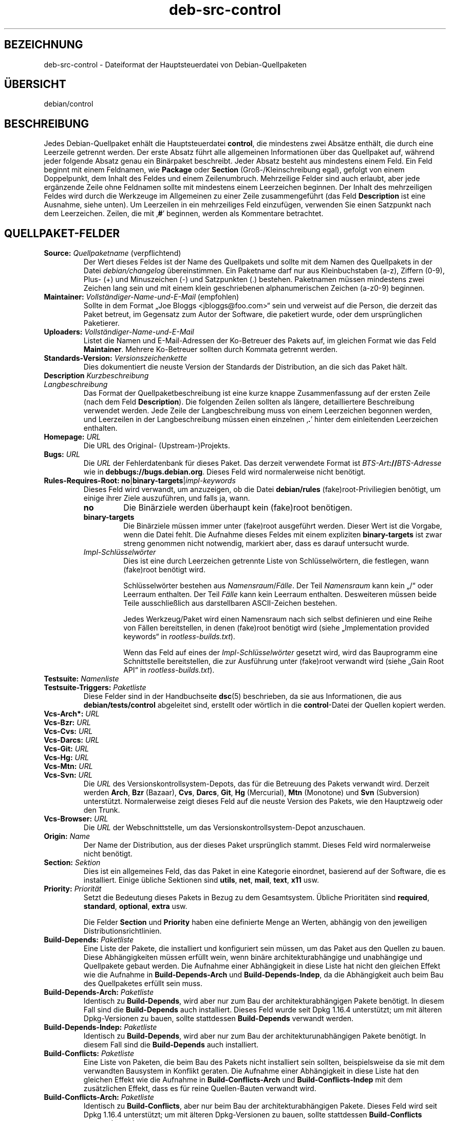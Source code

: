 .\" dpkg manual page - deb-src-control(5)
.\"
.\" Copyright © 2010 Oxan van Leeuwen <oxan@oxanvanleeuwen.nl>
.\" Copyright © 2011 Raphaël Hertzog <hertzog@debian.org>
.\" Copyright © 2011-2015 Guillem Jover <guillem@debian.org>
.\"
.\" This is free software; you can redistribute it and/or modify
.\" it under the terms of the GNU General Public License as published by
.\" the Free Software Foundation; either version 2 of the License, or
.\" (at your option) any later version.
.\"
.\" This is distributed in the hope that it will be useful,
.\" but WITHOUT ANY WARRANTY; without even the implied warranty of
.\" MERCHANTABILITY or FITNESS FOR A PARTICULAR PURPOSE.  See the
.\" GNU General Public License for more details.
.\"
.\" You should have received a copy of the GNU General Public License
.\" along with this program.  If not, see <https://www.gnu.org/licenses/>.
.
.\"*******************************************************************
.\"
.\" This file was generated with po4a. Translate the source file.
.\"
.\"*******************************************************************
.TH deb\-src\-control 5 %RELEASE_DATE% %VERSION% dpkg\-Programmsammlung
.nh
.SH BEZEICHNUNG
deb\-src\-control \- Dateiformat der Hauptsteuerdatei von Debian\-Quellpaketen
.
.SH ÜBERSICHT
debian/control
.
.SH BESCHREIBUNG
Jedes Debian\-Quellpaket enhält die Hauptsteuerdatei \fBcontrol\fP, die
mindestens zwei Absätze enthält, die durch eine Leerzeile getrennt
werden. Der erste Absatz führt alle allgemeinen Informationen über das
Quellpaket auf, während jeder folgende Absatz genau ein Binärpaket
beschreibt. Jeder Absatz besteht aus mindestens einem Feld. Ein Feld beginnt
mit einem Feldnamen, wie \fBPackage\fP oder \fBSection\fP (Groß\-/Kleinschreibung
egal), gefolgt von einem Doppelpunkt, dem Inhalt des Feldes und einem
Zeilenumbruch. Mehrzeilige Felder sind auch erlaubt, aber jede ergänzende
Zeile ohne Feldnamen sollte mit mindestens einem Leerzeichen beginnen. Der
Inhalt des mehrzeiligen Feldes wird durch die Werkzeuge im Allgemeinen zu
einer Zeile zusammengeführt (das Feld \fBDescription\fP ist eine Ausnahme,
siehe unten). Um Leerzeilen in ein mehrzeiliges Feld einzufügen, verwenden
Sie einen Satzpunkt nach dem Leerzeichen. Zeilen, die mit ‚\fB#\fP’ beginnen,
werden als Kommentare betrachtet.
.
.SH QUELLPAKET\-FELDER
.TP 
\fBSource:\fP \fIQuellpaketname\fP (verpflichtend)
Der Wert dieses Feldes ist der Name des Quellpakets und sollte mit dem Namen
des Quellpakets in der Datei \fIdebian/changelog\fP übereinstimmen. Ein
Paketname darf nur aus Kleinbuchstaben (a\-z), Ziffern (0\-9), Plus\- (+) und
Minuszeichen (\-) und Satzpunkten (.) bestehen. Paketnamen müssen mindestens
zwei Zeichen lang sein und mit einem klein geschriebenen alphanumerischen
Zeichen (a\-z0\-9) beginnen.

.TP 
\fBMaintainer:\fP \fIVollständiger\-Name\-und\-E\-Mail\fP (empfohlen)
Sollte in dem Format „Joe Bloggs <jbloggs@foo.com>“ sein und
verweist auf die Person, die derzeit das Paket betreut, im Gegensatz zum
Autor der Software, die paketiert wurde, oder dem ursprünglichen Paketierer.

.TP 
\fBUploaders:\fP\fI Vollständiger\-Name\-und\-E\-Mail\fP
Listet die Namen und E\-Mail\-Adressen der Ko\-Betreuer des Pakets auf, im
gleichen Format wie das Feld \fBMaintainer\fP. Mehrere Ko\-Betreuer sollten
durch Kommata getrennt werden.

.TP 
\fBStandards\-Version:\fP \fI Versionszeichenkette\fP
Dies dokumentiert die neuste Version der Standards der Distribution, an die
sich das Paket hält.

.TP 
\fBDescription\fP\fI Kurzbeschreibung\fP
.TQ
\fB \fP\fILangbeschreibung\fP
Das Format der Quellpaketbeschreibung ist eine kurze knappe Zusammenfassung
auf der ersten Zeile (nach dem Feld \fBDescription\fP). Die folgenden Zeilen
sollten als längere, detailliertere Beschreibung verwendet werden. Jede
Zeile der Langbeschreibung muss von einem Leerzeichen begonnen werden, und
Leerzeilen in der Langbeschreibung müssen einen einzelnen ‚\fB.\fP’ hinter dem
einleitenden Leerzeichen enthalten.

.TP 
\fBHomepage:\fP\fI URL\fP
Die URL des Original\- (Upstream\-)Projekts.

.TP 
\fBBugs:\fP\fI URL\fP
Die \fIURL\fP der Fehlerdatenbank für dieses Paket. Das derzeit verwendete
Format ist \fIBTS\-Art\fP\fB://\fP\fIBTS\-Adresse\fP wie in
\fBdebbugs://bugs.debian.org\fP. Dieses Feld wird normalerweise nicht benötigt.

.TP 
\fBRules\-Requires\-Root:\fP \fBno\fP|\fBbinary\-targets\fP|\fIimpl\-keywords\fP
Dieses Feld wird verwandt, um anzuzeigen, ob die Datei \fBdebian/rules\fP
(fake)root\-Priviliegien benötigt, um einige ihrer Ziele auszuführen, und
falls ja, wann.
.RS
.TP 
\fBno\fP
Die Binärziele werden überhaupt kein (fake)root benötigen.
.TP 
\fBbinary\-targets\fP
Die Binärziele müssen immer unter (fake)root ausgeführt werden. Dieser Wert
ist die Vorgabe, wenn die Datei fehlt. Die Aufnahme dieses Feldes mit einem
expliziten \fBbinary\-targets\fP ist zwar streng genommen nicht notwendig,
markiert aber, dass es darauf untersucht wurde.
.TP 
\fIImpl\-Schlüsselwörter\fP
Dies ist eine durch Leerzeichen getrennte Liste von Schlüsselwörtern, die
festlegen, wann (fake)root benötigt wird.

Schlüsselwörter bestehen aus \fINamensraum\fP/\fIFälle\fP. Der Teil \fINamensraum\fP
kann kein „/“ oder Leerraum enthalten. Der Teil \fIFälle\fP kann kein Leerraum
enthalten. Desweiteren müssen beide Teile ausschließlich aus darstellbaren
ASCII\-Zeichen bestehen.

Jedes Werkzeug/Paket wird einen Namensraum nach sich selbst definieren und
eine Reihe von Fällen bereitstellen, in denen (fake)root benötigt wird
(siehe „Implementation provided keywords“ in \fIrootless\-builds.txt\fP).

Wenn das Feld auf eines der \fIImpl\-Schlüsselwörter\fP gesetzt wird, wird das
Bauprogramm eine Schnittstelle bereitstellen, die zur Ausführung unter
(fake)root verwandt wird (siehe „Gain Root API“ in \fIrootless\-builds.txt\fP).
.RE

.TP 
\fBTestsuite:\fP\fI Namenliste\fP
.TQ
\fBTestsuite\-Triggers:\fP\fI Paketliste\fP
Diese Felder sind in der Handbuchseite \fBdsc\fP(5) beschrieben, da sie aus
Informationen, die aus \fBdebian/tests/control\fP abgeleitet sind, erstellt
oder wörtlich in die \fBcontrol\fP\-Datei der Quellen kopiert werden.

.TP 
\fBVcs\-Arch*:\fP\fI URL\fP
.TQ
\fBVcs\-Bzr:\fP\fI URL\fP
.TQ
\fBVcs\-Cvs:\fP\fI URL\fP
.TQ
\fBVcs\-Darcs:\fP\fI URL\fP
.TQ
\fBVcs\-Git:\fP\fI URL\fP
.TQ
\fBVcs\-Hg:\fP\fI URL\fP
.TQ
\fBVcs\-Mtn:\fP\fI URL\fP
.TQ
\fBVcs\-Svn:\fP\fI URL\fP
Die \fIURL\fP des Versionskontrollsystem\-Depots, das für die Betreuung des
Pakets verwandt wird. Derzeit werden \fBArch\fP, \fBBzr\fP (Bazaar), \fBCvs\fP,
\fBDarcs\fP, \fBGit\fP, \fBHg\fP (Mercurial), \fBMtn\fP (Monotone) und \fBSvn\fP
(Subversion) unterstützt. Normalerweise zeigt dieses Feld auf die neuste
Version des Pakets, wie den Hauptzweig oder den Trunk.

.TP 
\fBVcs\-Browser:\fP\fI URL\fP
Die \fIURL\fP der Webschnittstelle, um das Versionskontrollsystem\-Depot
anzuschauen.

.TP 
\fBOrigin:\fP\fI Name\fP
Der Name der Distribution, aus der dieses Paket ursprünglich stammt. Dieses
Feld wird normalerweise nicht benötigt.

.TP 
\fBSection:\fP\fI Sektion\fP
Dies ist ein allgemeines Feld, das das Paket in eine Kategorie einordnet,
basierend auf der Software, die es installiert. Einige übliche Sektionen
sind \fButils\fP, \fBnet\fP, \fBmail\fP, \fBtext\fP, \fBx11\fP usw.

.TP 
\fBPriority:\fP\fI Priorität\fP
Setzt die Bedeutung dieses Pakets in Bezug zu dem Gesamtsystem. Übliche
Prioritäten sind \fBrequired\fP, \fBstandard\fP, \fBoptional\fP, \fBextra\fP usw.

Die Felder \fBSection\fP und \fBPriority\fP haben eine definierte Menge an Werten,
abhängig von den jeweiligen Distributionsrichtlinien.

.TP 
\fBBuild\-Depends:\fP\fI Paketliste\fP
Eine Liste der Pakete, die installiert und konfiguriert sein müssen, um das
Paket aus den Quellen zu bauen. Diese Abhängigkeiten müssen erfüllt wein,
wenn binäre architekturabhängige und unabhängige und Quellpakete gebaut
werden. Die Aufnahme einer Abhängigkeit in diese Liste hat nicht den
gleichen Effekt wie die Aufnahme in \fBBuild\-Depends\-Arch\fP und
\fBBuild\-Depends\-Indep\fP, da die Abhängigkeit auch beim Bau des Quellpaketes
erfüllt sein muss.
.
.TP 
\fBBuild\-Depends\-Arch:\fP\fI Paketliste\fP
Identisch zu \fBBuild\-Depends\fP, wird aber nur zum Bau der
architekturabhängigen Pakete benötigt. In diesem Fall sind die
\fBBuild\-Depends\fP auch installiert. Dieses Feld wurde seit Dpkg 1.16.4
unterstützt; um mit älteren Dpkg\-Versionen zu bauen, sollte stattdessen
\fBBuild\-Depends\fP verwandt werden.

.TP 
\fBBuild\-Depends\-Indep:\fP\fI Paketliste\fP
Identisch zu \fBBuild\-Depends\fP, wird aber nur zum Bau der
architekturunabhängigen Pakete benötigt. In diesem Fall sind die
\fBBuild\-Depends\fP auch installiert.

.TP 
\fBBuild\-Conflicts:\fP\fI Paketliste\fP
Eine Liste von Paketen, die beim Bau des Pakets nicht installiert sein
sollten, beispielsweise da sie mit dem verwandten Bausystem in Konflikt
geraten. Die Aufnahme einer Abhängigkeit in diese Liste hat den gleichen
Effekt wie die Aufnahme in \fBBuild\-Conflicts\-Arch\fP und
\fBBuild\-Conflicts\-Indep\fP mit dem zusätzlichen Effekt, dass es für reine
Quellen\-Bauten verwandt wird.

.TP 
\fBBuild\-Conflicts\-Arch:\fP\fI Paketliste\fP
Identisch zu \fBBuild\-Conflicts\fP, aber nur beim Bau der architekturabhängigen
Pakete. Dieses Feld wird seit Dpkg 1.16.4 unterstützt; um mit älteren
Dpkg\-Versionen zu bauen, sollte stattdessen \fBBuild\-Conflicts\fP verwandt
werden.

.TP 
\fBBuild\-Conflicts\-Indep:\fP\fI Paketliste\fP
Identisch zu \fBBuild\-Conflicts\fP, wird aber nur zum Bau der
architekturunabhängigen Pakete benötigt.

.PP
Die Syntax der Felder \fBBuild\-Depends\fP, \fBBuild\-Depends\-Arch\fP und
\fBBuild\-Depends\-Indep\fP ist eine Liste von Gruppen von alternativen
Paketen. Jede Gruppe ist eine Liste von durch vertikale Striche (oder
„Pipe“\-Symbole) ‚\fB|\fP’ getrennten Paketen. Die Gruppen werden durch Kommata
‚\fB,\fP’ getrennt. Sie können mit einem abschließenden Komma enden, das beim
Erstellen der Felder für \fBdeb\-control\fP(5) entfernt wird (seit Dpkg
1.10.14). Kommata müssen als „UND“, vertikale Striche als „ODER“ gelesen
werden, wobei die vertikalen Striche stärker binden. Jedem Paketnamen folgt
optional eine Architekturspezifikation, die nach einem Doppelpunkt ‚\fB:\fP’
angehängt wird, optional gefolgt von einer Versionsnummer\-Spezifikation in
Klammern ‚\fB(\fP’ und ‚\fB)\fP’, einer Architekturspezifikation in eckigen
Klammern ‚\fB[\fP’ und ‚\fB]\fP’ und einer Einschränkungsformel, die aus einer
oder mehr Listen von Profilnamen in spitzen Klammern ‚\fB<\fP’ und
‚\fB>\fP’ besteht.

Syntaxtisch werden die Felder \fBBuild\-Conflicts\fP, \fBBuild\-Conflicts\-Arch\fP
und \fBBuild\-Conflicts\-Indep\fP durch eine Kommata\-getrennte Liste von
Paketnamen dargestellt, wobei das Komma als „UND“ verstanden wird. Die Liste
kann mit einem abschließenden Komma enden, das beim Erstellen der Felder für
\fBdeb\-control\fP(5) entfernt wird (seit Dpkg 1.10.14). Die Angabe alternativer
Pakete mit dem „Pipe“\-Symbol wird nicht unterstützt. Jedem Paketnamen folgt
optional eine Versionsnummerangabe in Klammern, eine
Architekturspezifikation in eckigen Klammern und einer Einschränkungsformel,
die aus einer oder mehr Listen von Profilnamen in spitzen Klammern besteht.

Eine Architekturspezifikation kann ein echter Debian\-Architekturname sein
(seit Dpkg 1.16.5), \fBany\fP (seit Dpkg 1.16.2) oder \fBnative\fP (seit Dpkg
1.16.5). Falls er fehlt, ist die Vorgabe für das Feld \fBBuild\-Depends\fP die
aktuelle Host\-Architektur, die Vorgabe für das Feld \fBBuild\-Conflicts\fP ist
\fBany\fP. Jeder echte Debian\-Architekturname passt genau auf diese Architektur
für diesen Paketnamen, \fBany\fP passt auf jede Architektur für diesen
Paketnamen, falls das Paket mit \fBMulti\-Arch: allowed\fP markiert ist, und
\fBnative\fP passt auf die aktuelle Bau\-Architektur, falls das Paket nicht mit
\fBMulti\-Arch: foreign\fP markiert ist.

Eine Versionsnummer kann mit ‚\fB>>\fP’ beginnen, in diesem Falle
passen alle neueren Versionen, und kann die Debian\-Paketrevision (getrennt
durch einen Bindestrich) enthalten oder auch nicht. Akzeptierte
Versionsbeziehungen sind ‚\fB>>\fP’ für größer als, ‚\fB<<\fP’ für
kleiner als, ‚\fB>=\fP’ für größer als oder identisch zu, ‚\fB<=\fP’ für
kleiner als oder identisch zu und ‚\fB=\fP’ für identisch zu.

Eine Architekturspezifikation besteht aus einer oder mehreren durch
Leerraumzeichen getrennten Architekturnamen. Jedem Namen darf ein
Ausrufezeichen vorangestellt werden, das „NICHT“ bedeutet.

Eine Einschränkungsformel besteht aus einer oder mehrerer durch Leerraum
getrennten Einschränkungslisten. Jede Einschränkungsliste wird in spitze
Klammern eingeschlossen. Einträge in den Einschränkungslisten sind
Bauprofilnamen, getrennt durch Leerraum. Diesen Listen kann ein
Ausrufezeichen vorangestellt werden, das „NICHT“ bedeutet. Eine
Einschränkungsformel stellt einen Ausdruck in einer disjunkten Normalform
dar.

Beachten Sie, dass die Abhängigkeiten von Paketen aus der Menge der
\fBbuild\-essential\fP entfallen kann und die Angabe von Baukonflikten gegen sie
nicht möglich ist. Eine Liste dieser Pakete befindet sich im Paket
build\-essential.


.SH BINÄRPAKET\-FELDER

.LP
Beachten Sie, dass die Felder \fBPriority\fP, \fBSection\fP und \fBHomepage\fP sich
auch im Binärprogrammabsatz befinden können, um die globalen Werte des
Quellpakets zu überschreiben.

.TP 
\fBPackage:\fP \fIBinärpaketname\fP (verpflichtend)
Dieses Feld wird zur Angabe des Binärpaketnamens verwandt. Es gelten die
gleichen Einschränkungen wie beim Quellpaketnamen.

.TP 
\fBPackage\-Type:\fP \fBdeb\fP|\fBudeb\fP|\fItype\fP
Dieses Feld definiert die Art des Pakets. \fBudeb\fP ist für größenbegrenzte
Pakete, wie sie vom Debian\-Installer verwandt werden. \fBdeb\fP ist der
Standardwert, er wird angenommen, falls das Feld fehlt. Weitere Typen
könnten in der Zukunft hinzugefügt werden.

.TP 
\fBArchitecture:\fP \fIarch\fP|\fBall\fP|\fBany\fP (verpflichtend)
Die Architektur gibt an, auf welcher Art von Hardware dieses Paket
läuft. Bei Paketen, die auf allen Architekturen laufen, verwenden Sie den
Wert \fBany\fP. Für Pakete, die architekturunabhängig sind, wie Shell\- und
Perl\-Skripte oder Dokumentation, verwenden Sie den Wert \fBall\fP. Um das Paket
für einen bestimmten Satz von Architekturen zu begrenzen, geben Sie die
durch Leerzeichen getrennten Namen der Architekturen an. Es ist auch
möglich, Platzhalter für Architekturen in dieser Liste anzugeben (lesen Sie
\fBdpkg\-architecture\fP(1) für weitere Informationen dazu).

.TP 
\fBBuild\-Profiles:\fP \fIEinschränkungsformel\fP
Dieses Feld legt die Bedingungen fest, zu denen dieses Binärpaket (nicht)
baut. Um diese Bedingung auszudrücken, wird die Einschränkungsformelsyntax
aus dem Feld \fBBuild\-Depends\fP verwandt.

Falls der Absatz eines binären Pakets dieses Feld nicht enthält, dann
bedeutet dies implizit, dass es mit allen Bauprofilen (darunter auch keinem)
baut.

Mit anderen Worten: Falls der Absatz eines Binärpaketes mit einem nicht
leeren Feld \fBBuild\-Profiles\fP kommentiert wird, dann wird dieses Binärpaket
erstellt, falls und nur falls der Ausdruck in konjunktiver Normalform sich
auf „wahr“ berechnet.

.TP 
\fBEssential:\fP \fByes\fP|\fBno\fP
.TQ
\fBBuild\-Essential:\fP \fByes\fP|\fBno\fP
.TQ
\fBMulti\-Arch:\fP \fBsame\fP|\fBforeign\fP|\fBallowed\fP|\fBno\fP
.TQ
\fBTag:\fP \fI Liste\-von\-Markierungen\fP
.TQ
\fBDescription:\fP \fIKurzbeschreibung\fP (empfohlen)
Diese Felder sind in der Handbuchseite \fBdeb\-control\fP(5) beschrieben, da sie
wörtlich in die \fBcontrol\fP\-Datei des Binärpakets kopiert werden.

.TP 
\fBDepends:\fP \fI Paketliste\fP
.TQ
\fBPre\-Depends:\fP \fI Paketliste\fP
.TQ
\fBRecommends:\fP \fI Paketliste\fP
.TQ
\fBSuggests:\fP \fI Paketliste\fP
.TQ
\fBBreaks:\fP \fI Paketliste\fP
.TQ
\fBEnhances:\fP \fI Paketliste\fP
.TQ
\fBReplaces:\fP \fIPaketliste\fP
.TQ
\fBConflicts:\fP \fI Paketliste\fP
.TQ
\fBProvides:\fP \fI Paketliste\fP
.TQ
\fBBuilt\-Using:\fP \fI Paketliste\fP
Diese Felder geben Beziehungen zwischen Paketen an. Sie werden in der
Handbuchseite \fBdeb\-control\fP(5) erläutert. In \fIdebian/control\fP können diese
Felder auch mit einem abschließenden Komma enden (seit Dpkg 1.10.14),
Architekturspezifikations\- und \-einschränkungsformeln enthalten, die alle
beim Erstellen von \fBdeb\-control\fP(5) reduziert werden.

.TP 
\fBSubarchitecture:\fP \fI Wert\fP
.TQ
\fBKernel\-Version:\fP \fI Wert\fP
.TQ
\fBInstaller\-Menu\-Item:\fP \fI Wert\fP
Diese Felder werden im Debian\-Installer in \fBudeb\fPs verwandt und werden
normalerweise nicht benötigt. Lesen Sie
/usr/share/doc/debian\-installer/devel/modules.txt aus dem Paket
\fBdebian\-installer\fP für weitere Informationen über sie.

.SH "BENUTZERDEFINIERTE FELDER"
Es ist erlaubt, zusätzliche benutzerdefinierte Felder zu der Steuerdatei
hinzuzufügen. Die Werkzeuge werden diese Felder ignorieren. Falls Sie
möchten, dass diese Felder in die Ausgabedateien, wie das Binärpaket,
rüberkopiert werden sollen, müssen Sie ein angepasstes Namensschema
verwenden: Die Felder sollten mit einem \fBX\fP, gefolgt von Null oder mehreren
Buchstaben aus \fBSBC\fP und einem Bindestrich, beginnen.

.TP 
\fBS\fP
Das Feld wird in der Steuerdatei des Quellpakets auftauchen, siehe
\fBdsc\fP(5).
.TP 
\fBB\fP
Das Feld wird in der Steuerdatei des Binärpakets auftauchen, siehe
\fBdeb\-control\fP(5).
.TP 
\fBC\fP
Das Feld wird in der Steuerdatei des Uploads (.changes) auftauchen, siehe
\fBdeb\-changes\fP(5).

.P
Beachten Sie, dass die Präfixe \fBX\fP[\fBSBC\fP]\fB\-\fP abgeschnitten werden, wenn
die Felder in die Ausgabedateien rüberkopiert werden. Ein Feld
\fBXC\-Approved\-By\fP wird als \fBApproved\-By\fP in der .changes\-Datei und nicht in
der Steuerdatei des Binär\- und Quellpakets auftauchen.

Beachten Sie, dass diese benutzerdefinierten Felder den globalen Namensraum
nutzen werden und somit in der Zukunft mit offiziell erkannten Feldern
kollidieren könnten. Um solche möglichen Situationen zu vermeiden, können
Sie den Feldern \fBPrivate\-\fP, wie in \fBXB\-Private\-Neues\-Feld\fP, voranstellen.

.SH BEISPIEL
.\" .RS
.nf
# Kommentar
Source: dpkg
Section: admin
Priority: required
Maintainer: Dpkg Developers <debian\-dpkg@lists.debian.org>
# dieses Feld wird in das Binär\- und Quellpaket kopiert
XBS\-Upstream\-Release\-Status: stable
Homepage: https://wiki.debian.org/Teams/Dpkg
Vcs\-Browser: https://git.dpkg.org/cgit/dpkg/dpkg.git
Vcs\-Git: https://git.dpkg.org/git/dpkg/dpkg.git
Standards\-Version: 3.7.3
Build\-Depends: pkg\-config, debhelper (>= 4.1.81),
 libselinux1\-dev (>= 1.28\-4) [!linux\-any]

Package: dpkg\-dev
Section: utils
Priority: optional
Architecture: all
# dies ist ein spezielles Feld im Binärpaket
XB\-Mentoring\-Contact: Raphael Hertzog <hertzog@debian.org>
Depends: dpkg (>= 1.14.6), perl5, perl\-modules, cpio (>= 2.4.2\-2),
 bzip2, lzma, patch (>= 2.2\-1), make, binutils, libtimedate\-perl
Recommends: gcc | c\-compiler, build\-essential
Suggests: gnupg, debian\-keyring
Conflicts: dpkg\-cross (<< 2.0.0), devscripts (<< 2.10.26)
Replaces: manpages\-pl (<= 20051117\-1)
Description: Debian package development tools
 This package provides the development tools (including dpkg\-source)
 required to unpack, build and upload Debian source packages.
 .
 Most Debian source packages will require additional tools to build;
 for example, most packages need make and the C compiler gcc.
.fi


.\" .RE
.SH "SIEHE AUCH"
\fBdeb\-control\fP(5), \fBdeb\-version\fP(7), \fBdpkg\-source\fP(1)
.SH ÜBERSETZUNG
Die deutsche Übersetzung wurde 2004, 2006-2020 von Helge Kreutzmann
<debian@helgefjell.de>, 2007 von Florian Rehnisch <eixman@gmx.de>,
2008 von Sven Joachim <svenjoac@gmx.de> und 2019,2020 von Mario 
Blättermann <mario.blaettermann@gmail.com> 
angefertigt. Diese Übersetzung ist Freie Dokumentation; lesen Sie die
GNU General Public License Version 2 oder neuer für die Kopierbedingungen.
Es gibt KEINE HAFTUNG.
